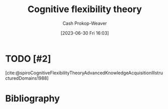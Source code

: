 :PROPERTIES:
:ID:       9abe569b-b8e7-4a33-ad4f-e701b22080d2
:LAST_MODIFIED: [2023-11-01 Wed 15:51]
:END:
#+title: Cognitive flexibility theory
#+hugo_custom_front_matter: :slug "9abe569b-b8e7-4a33-ad4f-e701b22080d2"
#+author: Cash Prokop-Weaver
#+date: [2023-06-30 Fri 16:03]
#+filetags: :hastodo:concept:
* TODO [#2]
[cite:@spiroCognitiveFlexibilityTheoryAdvancedKnowledgeAcquisitionIllstructuredDomains1988]
* TODO [#2] Flashcards :noexport:
* Bibliography
#+print_bibliography:

